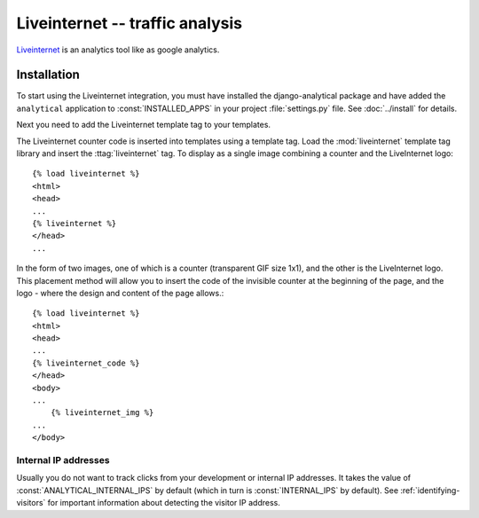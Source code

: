 ==================================
Liveinternet -- traffic analysis
==================================


`Liveinternet`_ is an analytics tool like as google analytics.

.. _`Liveinternet`: https://www.liveinternet.ru/code/


.. yandex-metrica-installation:

Installation
============

To start using the Liveinternet integration, you must have installed the
django-analytical package and have added the ``analytical`` application
to :const:`INSTALLED_APPS` in your project :file:`settings.py` file.
See :doc:`../install` for details.

Next you need to add the Liveinternet template tag to your templates.

The Liveinternet counter code is inserted into templates using a template
tag.  Load the :mod:`liveinternet` template tag library and insert the
:ttag:`liveinternet` tag.  To display as a single image combining a counter
and the LiveInternet logo::

    {% load liveinternet %}
    <html>
    <head>
    ...
    {% liveinternet %}
    </head>
    ...
In the form of two images, one of which is a counter (transparent GIF size 1x1),
and the other is the LiveInternet logo. This placement method will allow you to
insert the code of the invisible counter at the beginning of the page, and the
logo - where the design and content of the page allows.::

    {% load liveinternet %}
    <html>
    <head>
    ...
    {% liveinternet_code %}
    </head>
    <body>
    ...
        {% liveinternet_img %}
    ...
    </body>


Internal IP addresses
---------------------

Usually you do not want to track clicks from your development or
internal IP addresses.  It takes the value of
:const:`ANALYTICAL_INTERNAL_IPS` by default (which in turn is
:const:`INTERNAL_IPS` by default).  See :ref:`identifying-visitors` for
important information about detecting the visitor IP address.